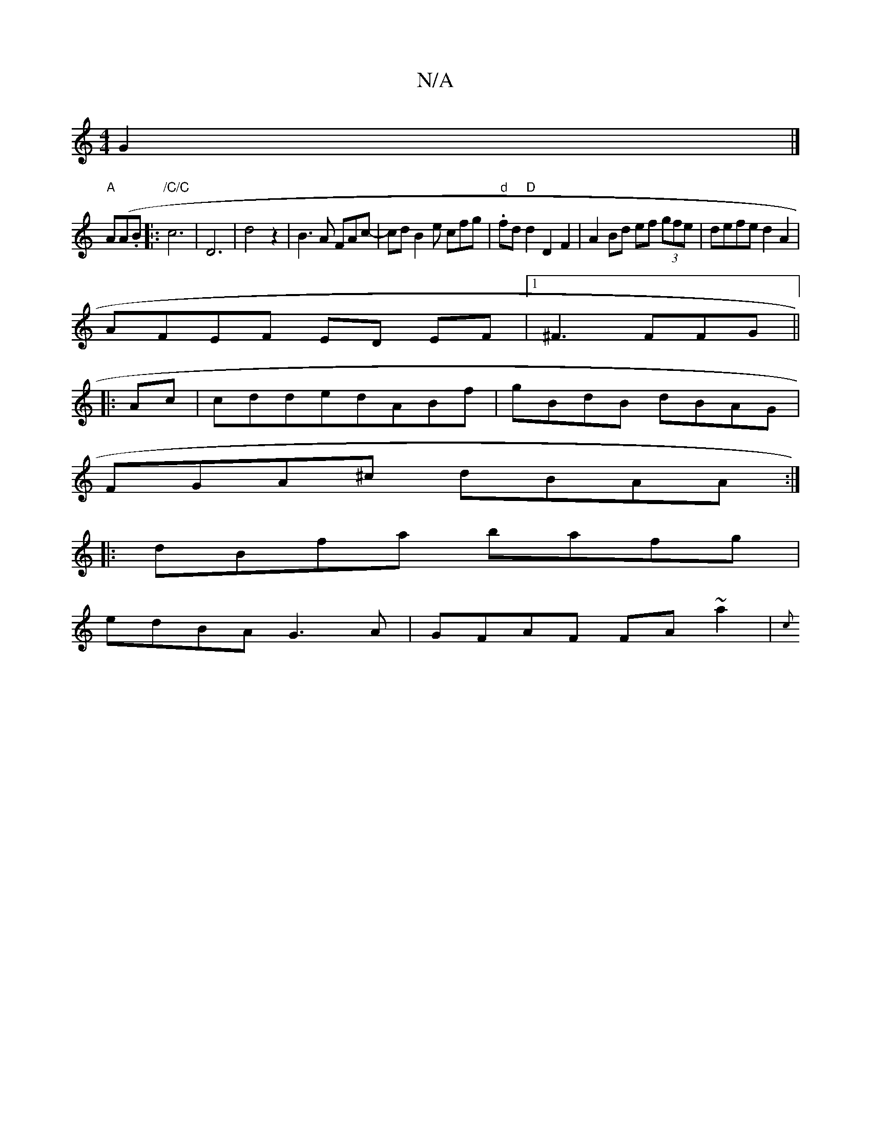 X:1
T:N/A
M:4/4
R:N/A
K:Cmajor
2G2|]
"A" A(A.B.|:"/C/C" c6|D6 | d4 z2|B3A FAc-|cdB2e cfg|."d"fd "D"d2 D2 F2|A2Bd ef (3gfe|defe d2 A2|
AFEF ED EF|1 ^F3 FFG||
|:Ac|cddedABf|gBdB dBAG|
FGA^c dBAA:|
|:dBfa bafg|
edBA G3A|GFAF FA ~a2|{c
